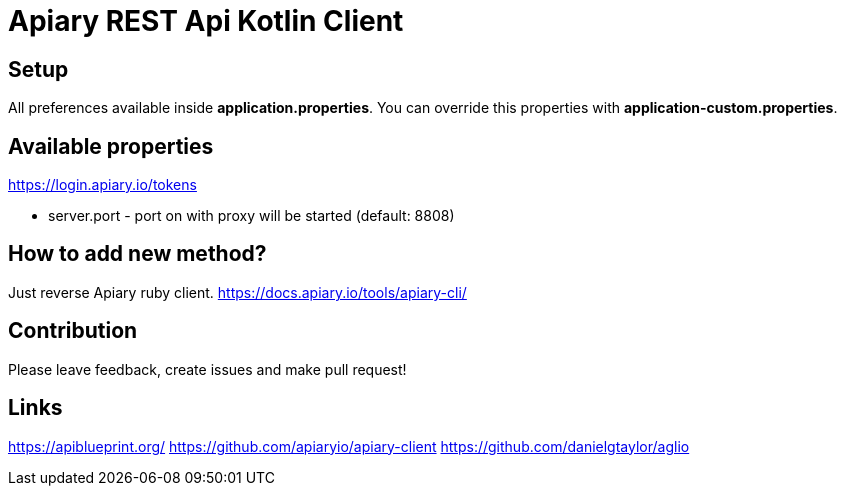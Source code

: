 = Apiary REST Api Kotlin Client

== Setup

All preferences available inside *application.properties*. You can override this properties with *application-custom.properties*.

== Available properties


https://login.apiary.io/tokens

* server.port - port on with proxy will be started (default: 8808)

== How to add new method?

Just reverse Apiary ruby client. https://docs.apiary.io/tools/apiary-cli/

== Contribution

Please leave feedback, create issues and make pull request!

== Links

https://apiblueprint.org/
https://github.com/apiaryio/apiary-client
https://github.com/danielgtaylor/aglio